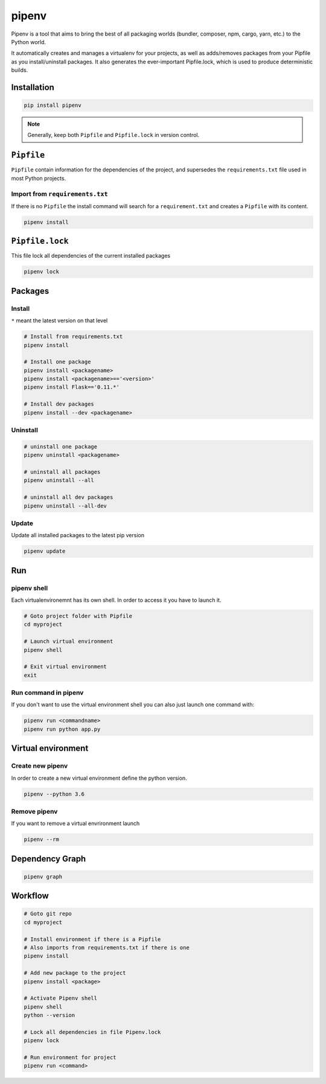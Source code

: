 ======
pipenv
======

Pipenv is a tool that aims to bring the best of all packaging worlds (bundler, composer, npm, cargo, yarn, etc.) to the Python world.

It automatically creates and manages a virtualenv for your projects, as well as adds/removes packages from your Pipfile as you install/uninstall packages. It also generates the ever-important Pipfile.lock, which is used to produce deterministic builds.

Installation
============

.. code-block:: bash

   pip install pipenv

.. note::

   Generally, keep both ``Pipfile`` and ``Pipfile.lock`` in version control.

``Pipfile``
===========

``Pipfile`` contain information for the dependencies of the project, and supersedes the ``requirements.txt`` file used in most Python projects.


Import from ``requirements.txt``
--------------------------------

If there is no ``Pipfile`` the install command will search for a ``requirement.txt`` and creates a ``Pipfile`` with its content.

.. code-block:: bash

   pipenv install


``Pipfile.lock``
================

This file lock all dependencies of the current installed packages

.. code-block:: bash

   pipenv lock

Packages
========

Install
-------
``*`` meant the latest version on that level

.. code-block:: python

   # Install from requirements.txt
   pipenv install

   # Install one package
   pipenv install <packagename>
   pipenv install <packagename>=='<version>'
   pipenv install Flask=='0.11.*'

   # Install dev packages
   pipenv install --dev <packagename>

Uninstall
---------

.. code-block:: python

   # uninstall one package
   pipenv uninstall <packagename>

   # uninstall all packages
   pipenv uninstall --all

   # uninstall all dev packages
   pipenv uninstall --all-dev

Update
------

Update all installed packages to the latest pip version

.. code-block:: bash

   pipenv update

Run
===

pipenv shell
------------

Each virtualenvironemnt has its own shell. In order to access it you have to launch it.

.. code-block:: bash

   # Goto project folder with Pipfile
   cd myproject

   # Launch virtual environment
   pipenv shell

   # Exit virtual environment
   exit

Run command in pipenv
---------------------

If you don't want to use the virtual environment shell you can also just launch one command with:

.. code-block:: bash

   pipenv run <commandname>
   pipenv run python app.py

Virtual environment
===================

Create new pipenv
-----------------

In order to create a new virtual environment define the python version.

.. code-block:: bash

   pipenv --python 3.6

Remove pipenv
-------------

If you want to remove a virtual envrironment launch

.. code-block:: bash

   pipenv --rm

Dependency Graph
================

.. code-block:: bash

   pipenv graph


Workflow
========

.. code-block:: bash

   # Goto git repo
   cd myproject

   # Install environment if there is a Pipfile
   # Also imports from requirements.txt if there is one
   pipenv install

   # Add new package to the project
   pipenv install <package>

   # Activate Pipenv shell
   pipenv shell
   python --version

   # Lock all dependencies in file Pipenv.lock
   pipenv lock

   # Run environment for project
   pipenv run <command>
